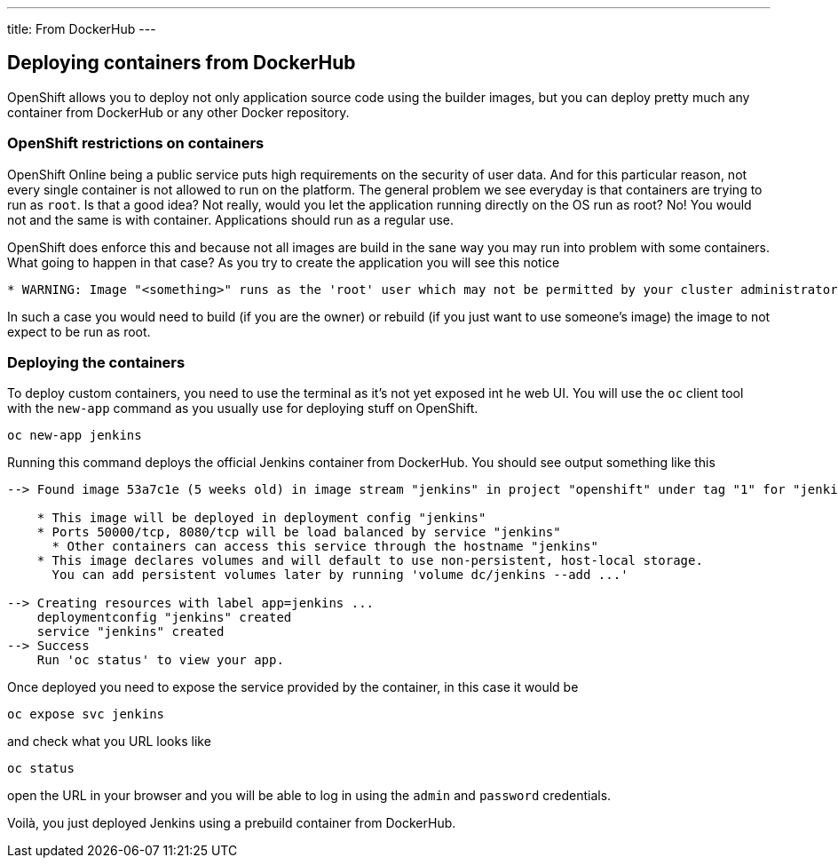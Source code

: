 ---
title: From DockerHub
---

:imagesdir: ../../../img
:toc: macro
:toclevels: 4

== Deploying containers from DockerHub

OpenShift allows you to deploy not only application source code using the
builder images, but you can deploy pretty much any container from DockerHub or
any other Docker repository.

=== OpenShift restrictions on containers
OpenShift Online being a public service puts high requirements on the security
of user data. And for this particular reason, not every single container is not
allowed to run on the platform. The general problem we see everyday is that
containers are trying to run as `root`. Is that a good idea? Not really, would
you let the application running directly on the OS run as root? No! You would
not and the same is with container. Applications should run as a regular use.

OpenShift does enforce this and because not all images are build in the sane way
you may run into problem with some containers. What going to happen in that case?
As you try to create the application you will see this notice

[source]
----
* WARNING: Image "<something>" runs as the 'root' user which may not be permitted by your cluster administrator
----

In such a case you would need to build (if you are the owner) or rebuild (if you
just want to use someone's image) the image to not expect to be run as root.

=== Deploying the containers

To deploy custom containers, you need to use the terminal as it's not yet exposed
int he web UI. You will use the `oc` client tool with the `new-app` command as
you usually use for deploying stuff on OpenShift.

[source]
----
oc new-app jenkins
----

Running this command deploys the official Jenkins container from DockerHub. You
should see output something like this

[source]
----
--> Found image 53a7c1e (5 weeks old) in image stream "jenkins" in project "openshift" under tag "1" for "jenkins"

    * This image will be deployed in deployment config "jenkins"
    * Ports 50000/tcp, 8080/tcp will be load balanced by service "jenkins"
      * Other containers can access this service through the hostname "jenkins"
    * This image declares volumes and will default to use non-persistent, host-local storage.
      You can add persistent volumes later by running 'volume dc/jenkins --add ...'

--> Creating resources with label app=jenkins ...
    deploymentconfig "jenkins" created
    service "jenkins" created
--> Success
    Run 'oc status' to view your app.
----

Once deployed you need to expose the service provided by the container, in this
case it would be

[source]
----
oc expose svc jenkins
----

and check what you URL looks like

[source]
----
oc status
----

open the URL in your browser and you will be able to log in using the `admin`
and `password` credentials.

Voilà, you just deployed Jenkins using a prebuild container from DockerHub.
